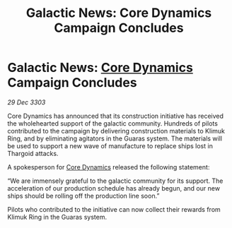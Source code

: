 :PROPERTIES:
:ID:       f50a7307-cffe-4883-a959-1ce91520d9ff
:END:
#+title: Galactic News: Core Dynamics Campaign Concludes
#+filetags: :Thargoid:3303:galnet:

* Galactic News: [[id:4a28463f-cbed-493b-9466-70cbc6e19662][Core Dynamics]] Campaign Concludes

/29 Dec 3303/

Core Dynamics has announced that its construction initiative has received the wholehearted support of the galactic community. Hundreds of pilots contributed to the campaign by delivering construction materials to Klimuk Ring, and by eliminating agitators in the Guaras system. The materials will be used to support a new wave of manufacture to replace ships lost in Thargoid attacks. 

A spokesperson for [[id:4a28463f-cbed-493b-9466-70cbc6e19662][Core Dynamics]] released the following statement: 

“We are immensely grateful to the galactic community for its support. The acceleration of our production schedule has already begun, and our new ships should be rolling off the production line soon.” 

Pilots who contributed to the initiative can now collect their rewards from Klimuk Ring in the Guaras system.
